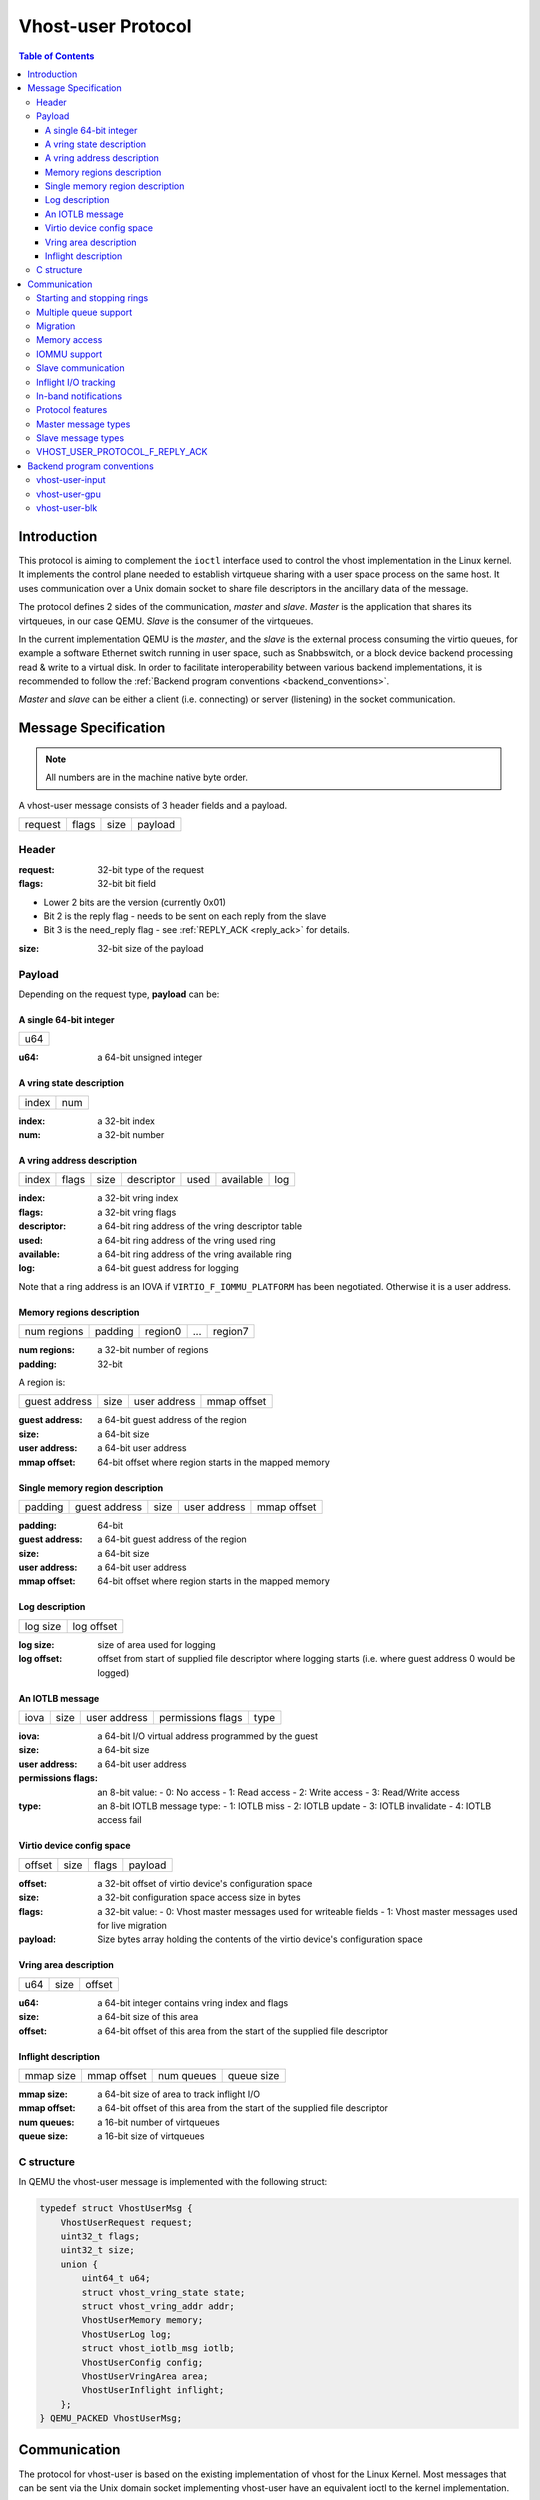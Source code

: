 ===================
Vhost-user Protocol
===================

..
  Copyright 2014 Virtual Open Systems Sarl.
  Copyright 2019 Intel Corporation
  Licence: This work is licensed under the terms of the GNU GPL,
           version 2 or later. See the COPYING file in the top-level
           directory.

.. contents:: Table of Contents

Introduction
============

This protocol is aiming to complement the ``ioctl`` interface used to
control the vhost implementation in the Linux kernel. It implements
the control plane needed to establish virtqueue sharing with a user
space process on the same host. It uses communication over a Unix
domain socket to share file descriptors in the ancillary data of the
message.

The protocol defines 2 sides of the communication, *master* and
*slave*. *Master* is the application that shares its virtqueues, in
our case QEMU. *Slave* is the consumer of the virtqueues.

In the current implementation QEMU is the *master*, and the *slave* is
the external process consuming the virtio queues, for example a
software Ethernet switch running in user space, such as Snabbswitch,
or a block device backend processing read & write to a virtual
disk. In order to facilitate interoperability between various backend
implementations, it is recommended to follow the :ref:`Backend program
conventions <backend_conventions>`.

*Master* and *slave* can be either a client (i.e. connecting) or
server (listening) in the socket communication.

Message Specification
=====================

.. Note:: All numbers are in the machine native byte order.

A vhost-user message consists of 3 header fields and a payload.

+---------+-------+------+---------+
| request | flags | size | payload |
+---------+-------+------+---------+

Header
------

:request: 32-bit type of the request

:flags: 32-bit bit field

- Lower 2 bits are the version (currently 0x01)
- Bit 2 is the reply flag - needs to be sent on each reply from the slave
- Bit 3 is the need_reply flag - see :ref:`REPLY_ACK <reply_ack>` for
  details.

:size: 32-bit size of the payload

Payload
-------

Depending on the request type, **payload** can be:

A single 64-bit integer
^^^^^^^^^^^^^^^^^^^^^^^

+-----+
| u64 |
+-----+

:u64: a 64-bit unsigned integer

A vring state description
^^^^^^^^^^^^^^^^^^^^^^^^^

+-------+-----+
| index | num |
+-------+-----+

:index: a 32-bit index

:num: a 32-bit number

A vring address description
^^^^^^^^^^^^^^^^^^^^^^^^^^^

+-------+-------+------+------------+------+-----------+-----+
| index | flags | size | descriptor | used | available | log |
+-------+-------+------+------------+------+-----------+-----+

:index: a 32-bit vring index

:flags: a 32-bit vring flags

:descriptor: a 64-bit ring address of the vring descriptor table

:used: a 64-bit ring address of the vring used ring

:available: a 64-bit ring address of the vring available ring

:log: a 64-bit guest address for logging

Note that a ring address is an IOVA if ``VIRTIO_F_IOMMU_PLATFORM`` has
been negotiated. Otherwise it is a user address.

Memory regions description
^^^^^^^^^^^^^^^^^^^^^^^^^^

+-------------+---------+---------+-----+---------+
| num regions | padding | region0 | ... | region7 |
+-------------+---------+---------+-----+---------+

:num regions: a 32-bit number of regions

:padding: 32-bit

A region is:

+---------------+------+--------------+-------------+
| guest address | size | user address | mmap offset |
+---------------+------+--------------+-------------+

:guest address: a 64-bit guest address of the region

:size: a 64-bit size

:user address: a 64-bit user address

:mmap offset: 64-bit offset where region starts in the mapped memory

Single memory region description
^^^^^^^^^^^^^^^^^^^^^^^^^^^^^^^^

+---------+---------------+------+--------------+-------------+
| padding | guest address | size | user address | mmap offset |
+---------+---------------+------+--------------+-------------+

:padding: 64-bit

:guest address: a 64-bit guest address of the region

:size: a 64-bit size

:user address: a 64-bit user address

:mmap offset: 64-bit offset where region starts in the mapped memory

Log description
^^^^^^^^^^^^^^^

+----------+------------+
| log size | log offset |
+----------+------------+

:log size: size of area used for logging

:log offset: offset from start of supplied file descriptor where
             logging starts (i.e. where guest address 0 would be
             logged)

An IOTLB message
^^^^^^^^^^^^^^^^

+------+------+--------------+-------------------+------+
| iova | size | user address | permissions flags | type |
+------+------+--------------+-------------------+------+

:iova: a 64-bit I/O virtual address programmed by the guest

:size: a 64-bit size

:user address: a 64-bit user address

:permissions flags: an 8-bit value:
  - 0: No access
  - 1: Read access
  - 2: Write access
  - 3: Read/Write access

:type: an 8-bit IOTLB message type:
  - 1: IOTLB miss
  - 2: IOTLB update
  - 3: IOTLB invalidate
  - 4: IOTLB access fail

Virtio device config space
^^^^^^^^^^^^^^^^^^^^^^^^^^

+--------+------+-------+---------+
| offset | size | flags | payload |
+--------+------+-------+---------+

:offset: a 32-bit offset of virtio device's configuration space

:size: a 32-bit configuration space access size in bytes

:flags: a 32-bit value:
  - 0: Vhost master messages used for writeable fields
  - 1: Vhost master messages used for live migration

:payload: Size bytes array holding the contents of the virtio
          device's configuration space

Vring area description
^^^^^^^^^^^^^^^^^^^^^^

+-----+------+--------+
| u64 | size | offset |
+-----+------+--------+

:u64: a 64-bit integer contains vring index and flags

:size: a 64-bit size of this area

:offset: a 64-bit offset of this area from the start of the
         supplied file descriptor

Inflight description
^^^^^^^^^^^^^^^^^^^^

+-----------+-------------+------------+------------+
| mmap size | mmap offset | num queues | queue size |
+-----------+-------------+------------+------------+

:mmap size: a 64-bit size of area to track inflight I/O

:mmap offset: a 64-bit offset of this area from the start
              of the supplied file descriptor

:num queues: a 16-bit number of virtqueues

:queue size: a 16-bit size of virtqueues

C structure
-----------

In QEMU the vhost-user message is implemented with the following struct:

.. code:: c

  typedef struct VhostUserMsg {
      VhostUserRequest request;
      uint32_t flags;
      uint32_t size;
      union {
          uint64_t u64;
          struct vhost_vring_state state;
          struct vhost_vring_addr addr;
          VhostUserMemory memory;
          VhostUserLog log;
          struct vhost_iotlb_msg iotlb;
          VhostUserConfig config;
          VhostUserVringArea area;
          VhostUserInflight inflight;
      };
  } QEMU_PACKED VhostUserMsg;

Communication
=============

The protocol for vhost-user is based on the existing implementation of
vhost for the Linux Kernel. Most messages that can be sent via the
Unix domain socket implementing vhost-user have an equivalent ioctl to
the kernel implementation.

The communication consists of *master* sending message requests and
*slave* sending message replies. Most of the requests don't require
replies. Here is a list of the ones that do:

* ``VHOST_USER_GET_FEATURES``
* ``VHOST_USER_GET_PROTOCOL_FEATURES``
* ``VHOST_USER_GET_VRING_BASE``
* ``VHOST_USER_SET_LOG_BASE`` (if ``VHOST_USER_PROTOCOL_F_LOG_SHMFD``)
* ``VHOST_USER_GET_INFLIGHT_FD`` (if ``VHOST_USER_PROTOCOL_F_INFLIGHT_SHMFD``)

.. seealso::

   :ref:`REPLY_ACK <reply_ack>`
       The section on ``REPLY_ACK`` protocol extension.

There are several messages that the master sends with file descriptors passed
in the ancillary data:

* ``VHOST_USER_SET_MEM_TABLE``
* ``VHOST_USER_SET_LOG_BASE`` (if ``VHOST_USER_PROTOCOL_F_LOG_SHMFD``)
* ``VHOST_USER_SET_LOG_FD``
* ``VHOST_USER_SET_VRING_KICK``
* ``VHOST_USER_SET_VRING_CALL``
* ``VHOST_USER_SET_VRING_ERR``
* ``VHOST_USER_SET_SLAVE_REQ_FD``
* ``VHOST_USER_SET_INFLIGHT_FD`` (if ``VHOST_USER_PROTOCOL_F_INFLIGHT_SHMFD``)

If *master* is unable to send the full message or receives a wrong
reply it will close the connection. An optional reconnection mechanism
can be implemented.

If *slave* detects some error such as incompatible features, it may also
close the connection. This should only happen in exceptional circumstances.

Any protocol extensions are gated by protocol feature bits, which
allows full backwards compatibility on both master and slave.  As
older slaves don't support negotiating protocol features, a feature
bit was dedicated for this purpose::

  #define VHOST_USER_F_PROTOCOL_FEATURES 30

Starting and stopping rings
---------------------------

Client must only process each ring when it is started.

Client must only pass data between the ring and the backend, when the
ring is enabled.

If ring is started but disabled, client must process the ring without
talking to the backend.

For example, for a networking device, in the disabled state client
must not supply any new RX packets, but must process and discard any
TX packets.

If ``VHOST_USER_F_PROTOCOL_FEATURES`` has not been negotiated, the
ring is initialized in an enabled state.

If ``VHOST_USER_F_PROTOCOL_FEATURES`` has been negotiated, the ring is
initialized in a disabled state. Client must not pass data to/from the
backend until ring is enabled by ``VHOST_USER_SET_VRING_ENABLE`` with
parameter 1, or after it has been disabled by
``VHOST_USER_SET_VRING_ENABLE`` with parameter 0.

Each ring is initialized in a stopped state, client must not process
it until ring is started, or after it has been stopped.

Client must start ring upon receiving a kick (that is, detecting that
file descriptor is readable) on the descriptor specified by
``VHOST_USER_SET_VRING_KICK`` or receiving the in-band message
``VHOST_USER_VRING_KICK`` if negotiated, and stop ring upon receiving
``VHOST_USER_GET_VRING_BASE``.

While processing the rings (whether they are enabled or not), client
must support changing some configuration aspects on the fly.

Multiple queue support
----------------------

Many devices have a fixed number of virtqueues.  In this case the master
already knows the number of available virtqueues without communicating with the
slave.

Some devices do not have a fixed number of virtqueues.  Instead the maximum
number of virtqueues is chosen by the slave.  The number can depend on host
resource availability or slave implementation details.  Such devices are called
multiple queue devices.

Multiple queue support allows the slave to advertise the maximum number of
queues.  This is treated as a protocol extension, hence the slave has to
implement protocol features first. The multiple queues feature is supported
only when the protocol feature ``VHOST_USER_PROTOCOL_F_MQ`` (bit 0) is set.

The max number of queues the slave supports can be queried with message
``VHOST_USER_GET_QUEUE_NUM``. Master should stop when the number of requested
queues is bigger than that.

As all queues share one connection, the master uses a unique index for each
queue in the sent message to identify a specified queue.

The master enables queues by sending message ``VHOST_USER_SET_VRING_ENABLE``.
vhost-user-net has historically automatically enabled the first queue pair.

Slaves should always implement the ``VHOST_USER_PROTOCOL_F_MQ`` protocol
feature, even for devices with a fixed number of virtqueues, since it is simple
to implement and offers a degree of introspection.

Masters must not rely on the ``VHOST_USER_PROTOCOL_F_MQ`` protocol feature for
devices with a fixed number of virtqueues.  Only true multiqueue devices
require this protocol feature.

Migration
---------

During live migration, the master may need to track the modifications
the slave makes to the memory mapped regions. The client should mark
the dirty pages in a log. Once it complies to this logging, it may
declare the ``VHOST_F_LOG_ALL`` vhost feature.

To start/stop logging of data/used ring writes, server may send
messages ``VHOST_USER_SET_FEATURES`` with ``VHOST_F_LOG_ALL`` and
``VHOST_USER_SET_VRING_ADDR`` with ``VHOST_VRING_F_LOG`` in ring's
flags set to 1/0, respectively.

All the modifications to memory pointed by vring "descriptor" should
be marked. Modifications to "used" vring should be marked if
``VHOST_VRING_F_LOG`` is part of ring's flags.

Dirty pages are of size::

  #define VHOST_LOG_PAGE 0x1000

The log memory fd is provided in the ancillary data of
``VHOST_USER_SET_LOG_BASE`` message when the slave has
``VHOST_USER_PROTOCOL_F_LOG_SHMFD`` protocol feature.

The size of the log is supplied as part of ``VhostUserMsg`` which
should be large enough to cover all known guest addresses. Log starts
at the supplied offset in the supplied file descriptor.  The log
covers from address 0 to the maximum of guest regions. In pseudo-code,
to mark page at ``addr`` as dirty::

  page = addr / VHOST_LOG_PAGE
  log[page / 8] |= 1 << page % 8

Where ``addr`` is the guest physical address.

Use atomic operations, as the log may be concurrently manipulated.

Note that when logging modifications to the used ring (when
``VHOST_VRING_F_LOG`` is set for this ring), ``log_guest_addr`` should
be used to calculate the log offset: the write to first byte of the
used ring is logged at this offset from log start. Also note that this
value might be outside the legal guest physical address range
(i.e. does not have to be covered by the ``VhostUserMemory`` table), but
the bit offset of the last byte of the ring must fall within the size
supplied by ``VhostUserLog``.

``VHOST_USER_SET_LOG_FD`` is an optional message with an eventfd in
ancillary data, it may be used to inform the master that the log has
been modified.

Once the source has finished migration, rings will be stopped by the
source. No further update must be done before rings are restarted.

In postcopy migration the slave is started before all the memory has
been received from the source host, and care must be taken to avoid
accessing pages that have yet to be received.  The slave opens a
'userfault'-fd and registers the memory with it; this fd is then
passed back over to the master.  The master services requests on the
userfaultfd for pages that are accessed and when the page is available
it performs WAKE ioctl's on the userfaultfd to wake the stalled
slave.  The client indicates support for this via the
``VHOST_USER_PROTOCOL_F_PAGEFAULT`` feature.

Memory access
-------------

The master sends a list of vhost memory regions to the slave using the
``VHOST_USER_SET_MEM_TABLE`` message.  Each region has two base
addresses: a guest address and a user address.

Messages contain guest addresses and/or user addresses to reference locations
within the shared memory.  The mapping of these addresses works as follows.

User addresses map to the vhost memory region containing that user address.

When the ``VIRTIO_F_IOMMU_PLATFORM`` feature has not been negotiated:

* Guest addresses map to the vhost memory region containing that guest
  address.

When the ``VIRTIO_F_IOMMU_PLATFORM`` feature has been negotiated:

* Guest addresses are also called I/O virtual addresses (IOVAs).  They are
  translated to user addresses via the IOTLB.

* The vhost memory region guest address is not used.

IOMMU support
-------------

When the ``VIRTIO_F_IOMMU_PLATFORM`` feature has been negotiated, the
master sends IOTLB entries update & invalidation by sending
``VHOST_USER_IOTLB_MSG`` requests to the slave with a ``struct
vhost_iotlb_msg`` as payload. For update events, the ``iotlb`` payload
has to be filled with the update message type (2), the I/O virtual
address, the size, the user virtual address, and the permissions
flags. Addresses and size must be within vhost memory regions set via
the ``VHOST_USER_SET_MEM_TABLE`` request. For invalidation events, the
``iotlb`` payload has to be filled with the invalidation message type
(3), the I/O virtual address and the size. On success, the slave is
expected to reply with a zero payload, non-zero otherwise.

The slave relies on the slave communication channel (see :ref:`Slave
communication <slave_communication>` section below) to send IOTLB miss
and access failure events, by sending ``VHOST_USER_SLAVE_IOTLB_MSG``
requests to the master with a ``struct vhost_iotlb_msg`` as
payload. For miss events, the iotlb payload has to be filled with the
miss message type (1), the I/O virtual address and the permissions
flags. For access failure event, the iotlb payload has to be filled
with the access failure message type (4), the I/O virtual address and
the permissions flags.  For synchronization purpose, the slave may
rely on the reply-ack feature, so the master may send a reply when
operation is completed if the reply-ack feature is negotiated and
slaves requests a reply. For miss events, completed operation means
either master sent an update message containing the IOTLB entry
containing requested address and permission, or master sent nothing if
the IOTLB miss message is invalid (invalid IOVA or permission).

The master isn't expected to take the initiative to send IOTLB update
messages, as the slave sends IOTLB miss messages for the guest virtual
memory areas it needs to access.

.. _slave_communication:

Slave communication
-------------------

An optional communication channel is provided if the slave declares
``VHOST_USER_PROTOCOL_F_SLAVE_REQ`` protocol feature, to allow the
slave to make requests to the master.

The fd is provided via ``VHOST_USER_SET_SLAVE_REQ_FD`` ancillary data.

A slave may then send ``VHOST_USER_SLAVE_*`` messages to the master
using this fd communication channel.

If ``VHOST_USER_PROTOCOL_F_SLAVE_SEND_FD`` protocol feature is
negotiated, slave can send file descriptors (at most 8 descriptors in
each message) to master via ancillary data using this fd communication
channel.

Inflight I/O tracking
---------------------

To support reconnecting after restart or crash, slave may need to
resubmit inflight I/Os. If virtqueue is processed in order, we can
easily achieve that by getting the inflight descriptors from
descriptor table (split virtqueue) or descriptor ring (packed
virtqueue). However, it can't work when we process descriptors
out-of-order because some entries which store the information of
inflight descriptors in available ring (split virtqueue) or descriptor
ring (packed virtqueue) might be overridden by new entries. To solve
this problem, slave need to allocate an extra buffer to store this
information of inflight descriptors and share it with master for
persistent. ``VHOST_USER_GET_INFLIGHT_FD`` and
``VHOST_USER_SET_INFLIGHT_FD`` are used to transfer this buffer
between master and slave. And the format of this buffer is described
below:

+---------------+---------------+-----+---------------+
| queue0 region | queue1 region | ... | queueN region |
+---------------+---------------+-----+---------------+

N is the number of available virtqueues. Slave could get it from num
queues field of ``VhostUserInflight``.

For split virtqueue, queue region can be implemented as:

.. code:: c

  typedef struct DescStateSplit {
      /* Indicate whether this descriptor is inflight or not.
       * Only available for head-descriptor. */
      uint8_t inflight;

      /* Padding */
      uint8_t padding[5];

      /* Maintain a list for the last batch of used descriptors.
       * Only available when batching is used for submitting */
      uint16_t next;

      /* Used to preserve the order of fetching available descriptors.
       * Only available for head-descriptor. */
      uint64_t counter;
  } DescStateSplit;

  typedef struct QueueRegionSplit {
      /* The feature flags of this region. Now it's initialized to 0. */
      uint64_t features;

      /* The version of this region. It's 1 currently.
       * Zero value indicates an uninitialized buffer */
      uint16_t version;

      /* The size of DescStateSplit array. It's equal to the virtqueue
       * size. Slave could get it from queue size field of VhostUserInflight. */
      uint16_t desc_num;

      /* The head of list that track the last batch of used descriptors. */
      uint16_t last_batch_head;

      /* Store the idx value of used ring */
      uint16_t used_idx;

      /* Used to track the state of each descriptor in descriptor table */
      DescStateSplit desc[];
  } QueueRegionSplit;

To track inflight I/O, the queue region should be processed as follows:

When receiving available buffers from the driver:

#. Get the next available head-descriptor index from available ring, ``i``

#. Set ``desc[i].counter`` to the value of global counter

#. Increase global counter by 1

#. Set ``desc[i].inflight`` to 1

When supplying used buffers to the driver:

1. Get corresponding used head-descriptor index, i

2. Set ``desc[i].next`` to ``last_batch_head``

3. Set ``last_batch_head`` to ``i``

#. Steps 1,2,3 may be performed repeatedly if batching is possible

#. Increase the ``idx`` value of used ring by the size of the batch

#. Set the ``inflight`` field of each ``DescStateSplit`` entry in the batch to 0

#. Set ``used_idx`` to the ``idx`` value of used ring

When reconnecting:

#. If the value of ``used_idx`` does not match the ``idx`` value of
   used ring (means the inflight field of ``DescStateSplit`` entries in
   last batch may be incorrect),

   a. Subtract the value of ``used_idx`` from the ``idx`` value of
      used ring to get last batch size of ``DescStateSplit`` entries

   #. Set the ``inflight`` field of each ``DescStateSplit`` entry to 0 in last batch
      list which starts from ``last_batch_head``

   #. Set ``used_idx`` to the ``idx`` value of used ring

#. Resubmit inflight ``DescStateSplit`` entries in order of their
   counter value

For packed virtqueue, queue region can be implemented as:

.. code:: c

  typedef struct DescStatePacked {
      /* Indicate whether this descriptor is inflight or not.
       * Only available for head-descriptor. */
      uint8_t inflight;

      /* Padding */
      uint8_t padding;

      /* Link to the next free entry */
      uint16_t next;

      /* Link to the last entry of descriptor list.
       * Only available for head-descriptor. */
      uint16_t last;

      /* The length of descriptor list.
       * Only available for head-descriptor. */
      uint16_t num;

      /* Used to preserve the order of fetching available descriptors.
       * Only available for head-descriptor. */
      uint64_t counter;

      /* The buffer id */
      uint16_t id;

      /* The descriptor flags */
      uint16_t flags;

      /* The buffer length */
      uint32_t len;

      /* The buffer address */
      uint64_t addr;
  } DescStatePacked;

  typedef struct QueueRegionPacked {
      /* The feature flags of this region. Now it's initialized to 0. */
      uint64_t features;

      /* The version of this region. It's 1 currently.
       * Zero value indicates an uninitialized buffer */
      uint16_t version;

      /* The size of DescStatePacked array. It's equal to the virtqueue
       * size. Slave could get it from queue size field of VhostUserInflight. */
      uint16_t desc_num;

      /* The head of free DescStatePacked entry list */
      uint16_t free_head;

      /* The old head of free DescStatePacked entry list */
      uint16_t old_free_head;

      /* The used index of descriptor ring */
      uint16_t used_idx;

      /* The old used index of descriptor ring */
      uint16_t old_used_idx;

      /* Device ring wrap counter */
      uint8_t used_wrap_counter;

      /* The old device ring wrap counter */
      uint8_t old_used_wrap_counter;

      /* Padding */
      uint8_t padding[7];

      /* Used to track the state of each descriptor fetched from descriptor ring */
      DescStatePacked desc[];
  } QueueRegionPacked;

To track inflight I/O, the queue region should be processed as follows:

When receiving available buffers from the driver:

#. Get the next available descriptor entry from descriptor ring, ``d``

#. If ``d`` is head descriptor,

   a. Set ``desc[old_free_head].num`` to 0

   #. Set ``desc[old_free_head].counter`` to the value of global counter

   #. Increase global counter by 1

   #. Set ``desc[old_free_head].inflight`` to 1

#. If ``d`` is last descriptor, set ``desc[old_free_head].last`` to
   ``free_head``

#. Increase ``desc[old_free_head].num`` by 1

#. Set ``desc[free_head].addr``, ``desc[free_head].len``,
   ``desc[free_head].flags``, ``desc[free_head].id`` to ``d.addr``,
   ``d.len``, ``d.flags``, ``d.id``

#. Set ``free_head`` to ``desc[free_head].next``

#. If ``d`` is last descriptor, set ``old_free_head`` to ``free_head``

When supplying used buffers to the driver:

1. Get corresponding used head-descriptor entry from descriptor ring,
   ``d``

2. Get corresponding ``DescStatePacked`` entry, ``e``

3. Set ``desc[e.last].next`` to ``free_head``

4. Set ``free_head`` to the index of ``e``

#. Steps 1,2,3,4 may be performed repeatedly if batching is possible

#. Increase ``used_idx`` by the size of the batch and update
   ``used_wrap_counter`` if needed

#. Update ``d.flags``

#. Set the ``inflight`` field of each head ``DescStatePacked`` entry
   in the batch to 0

#. Set ``old_free_head``,  ``old_used_idx``, ``old_used_wrap_counter``
   to ``free_head``, ``used_idx``, ``used_wrap_counter``

When reconnecting:

#. If ``used_idx`` does not match ``old_used_idx`` (means the
   ``inflight`` field of ``DescStatePacked`` entries in last batch may
   be incorrect),

   a. Get the next descriptor ring entry through ``old_used_idx``, ``d``

   #. Use ``old_used_wrap_counter`` to calculate the available flags

   #. If ``d.flags`` is not equal to the calculated flags value (means
      slave has submitted the buffer to guest driver before crash, so
      it has to commit the in-progres update), set ``old_free_head``,
      ``old_used_idx``, ``old_used_wrap_counter`` to ``free_head``,
      ``used_idx``, ``used_wrap_counter``

#. Set ``free_head``, ``used_idx``, ``used_wrap_counter`` to
   ``old_free_head``, ``old_used_idx``, ``old_used_wrap_counter``
   (roll back any in-progress update)

#. Set the ``inflight`` field of each ``DescStatePacked`` entry in
   free list to 0

#. Resubmit inflight ``DescStatePacked`` entries in order of their
   counter value

In-band notifications
---------------------

In some limited situations (e.g. for simulation) it is desirable to
have the kick, call and error (if used) signals done via in-band
messages instead of asynchronous eventfd notifications. This can be
done by negotiating the ``VHOST_USER_PROTOCOL_F_INBAND_NOTIFICATIONS``
protocol feature.

Note that due to the fact that too many messages on the sockets can
cause the sending application(s) to block, it is not advised to use
this feature unless absolutely necessary. It is also considered an
error to negotiate this feature without also negotiating
``VHOST_USER_PROTOCOL_F_SLAVE_REQ`` and ``VHOST_USER_PROTOCOL_F_REPLY_ACK``,
the former is necessary for getting a message channel from the slave
to the master, while the latter needs to be used with the in-band
notification messages to block until they are processed, both to avoid
blocking later and for proper processing (at least in the simulation
use case.) As it has no other way of signalling this error, the slave
should close the connection as a response to a
``VHOST_USER_SET_PROTOCOL_FEATURES`` message that sets the in-band
notifications feature flag without the other two.

Protocol features
-----------------

.. code:: c

  #define VHOST_USER_PROTOCOL_F_MQ                    0
  #define VHOST_USER_PROTOCOL_F_LOG_SHMFD             1
  #define VHOST_USER_PROTOCOL_F_RARP                  2
  #define VHOST_USER_PROTOCOL_F_REPLY_ACK             3
  #define VHOST_USER_PROTOCOL_F_MTU                   4
  #define VHOST_USER_PROTOCOL_F_SLAVE_REQ             5
  #define VHOST_USER_PROTOCOL_F_CROSS_ENDIAN          6
  #define VHOST_USER_PROTOCOL_F_CRYPTO_SESSION        7
  #define VHOST_USER_PROTOCOL_F_PAGEFAULT             8
  #define VHOST_USER_PROTOCOL_F_CONFIG                9
  #define VHOST_USER_PROTOCOL_F_SLAVE_SEND_FD        10
  #define VHOST_USER_PROTOCOL_F_HOST_NOTIFIER        11
  #define VHOST_USER_PROTOCOL_F_INFLIGHT_SHMFD       12
  #define VHOST_USER_PROTOCOL_F_RESET_DEVICE         13
  #define VHOST_USER_PROTOCOL_F_INBAND_NOTIFICATIONS 14
  #define VHOST_USER_PROTOCOL_F_CONFIGURE_MEM_SLOTS  15
  #define VHOST_USER_PROTOCOL_F_STATUS               16

Master message types
--------------------

``VHOST_USER_GET_FEATURES``
  :id: 1
  :equivalent ioctl: ``VHOST_GET_FEATURES``
  :master payload: N/A
  :slave payload: ``u64``

  Get from the underlying vhost implementation the features bitmask.
  Feature bit ``VHOST_USER_F_PROTOCOL_FEATURES`` signals slave support
  for ``VHOST_USER_GET_PROTOCOL_FEATURES`` and
  ``VHOST_USER_SET_PROTOCOL_FEATURES``.

``VHOST_USER_SET_FEATURES``
  :id: 2
  :equivalent ioctl: ``VHOST_SET_FEATURES``
  :master payload: ``u64``

  Enable features in the underlying vhost implementation using a
  bitmask.  Feature bit ``VHOST_USER_F_PROTOCOL_FEATURES`` signals
  slave support for ``VHOST_USER_GET_PROTOCOL_FEATURES`` and
  ``VHOST_USER_SET_PROTOCOL_FEATURES``.

``VHOST_USER_GET_PROTOCOL_FEATURES``
  :id: 15
  :equivalent ioctl: ``VHOST_GET_FEATURES``
  :master payload: N/A
  :slave payload: ``u64``

  Get the protocol feature bitmask from the underlying vhost
  implementation.  Only legal if feature bit
  ``VHOST_USER_F_PROTOCOL_FEATURES`` is present in
  ``VHOST_USER_GET_FEATURES``.

.. Note::
   Slave that reported ``VHOST_USER_F_PROTOCOL_FEATURES`` must
   support this message even before ``VHOST_USER_SET_FEATURES`` was
   called.

``VHOST_USER_SET_PROTOCOL_FEATURES``
  :id: 16
  :equivalent ioctl: ``VHOST_SET_FEATURES``
  :master payload: ``u64``

  Enable protocol features in the underlying vhost implementation.

  Only legal if feature bit ``VHOST_USER_F_PROTOCOL_FEATURES`` is present in
  ``VHOST_USER_GET_FEATURES``.

.. Note::
   Slave that reported ``VHOST_USER_F_PROTOCOL_FEATURES`` must support
   this message even before ``VHOST_USER_SET_FEATURES`` was called.

``VHOST_USER_SET_OWNER``
  :id: 3
  :equivalent ioctl: ``VHOST_SET_OWNER``
  :master payload: N/A

  Issued when a new connection is established. It sets the current
  *master* as an owner of the session. This can be used on the *slave*
  as a "session start" flag.

``VHOST_USER_RESET_OWNER``
  :id: 4
  :master payload: N/A

.. admonition:: Deprecated

   This is no longer used. Used to be sent to request disabling all
   rings, but some clients interpreted it to also discard connection
   state (this interpretation would lead to bugs).  It is recommended
   that clients either ignore this message, or use it to disable all
   rings.

``VHOST_USER_SET_MEM_TABLE``
  :id: 5
  :equivalent ioctl: ``VHOST_SET_MEM_TABLE``
  :master payload: memory regions description
  :slave payload: (postcopy only) memory regions description

  Sets the memory map regions on the slave so it can translate the
  vring addresses. In the ancillary data there is an array of file
  descriptors for each memory mapped region. The size and ordering of
  the fds matches the number and ordering of memory regions.

  When ``VHOST_USER_POSTCOPY_LISTEN`` has been received,
  ``SET_MEM_TABLE`` replies with the bases of the memory mapped
  regions to the master.  The slave must have mmap'd the regions but
  not yet accessed them and should not yet generate a userfault
  event.

.. Note::
   ``NEED_REPLY_MASK`` is not set in this case.  QEMU will then
   reply back to the list of mappings with an empty
   ``VHOST_USER_SET_MEM_TABLE`` as an acknowledgement; only upon
   reception of this message may the guest start accessing the memory
   and generating faults.

``VHOST_USER_SET_LOG_BASE``
  :id: 6
  :equivalent ioctl: ``VHOST_SET_LOG_BASE``
  :master payload: u64
  :slave payload: N/A

  Sets logging shared memory space.

  When slave has ``VHOST_USER_PROTOCOL_F_LOG_SHMFD`` protocol feature,
  the log memory fd is provided in the ancillary data of
  ``VHOST_USER_SET_LOG_BASE`` message, the size and offset of shared
  memory area provided in the message.

``VHOST_USER_SET_LOG_FD``
  :id: 7
  :equivalent ioctl: ``VHOST_SET_LOG_FD``
  :master payload: N/A

  Sets the logging file descriptor, which is passed as ancillary data.

``VHOST_USER_SET_VRING_NUM``
  :id: 8
  :equivalent ioctl: ``VHOST_SET_VRING_NUM``
  :master payload: vring state description

  Set the size of the queue.

``VHOST_USER_SET_VRING_ADDR``
  :id: 9
  :equivalent ioctl: ``VHOST_SET_VRING_ADDR``
  :master payload: vring address description
  :slave payload: N/A

  Sets the addresses of the different aspects of the vring.

``VHOST_USER_SET_VRING_BASE``
  :id: 10
  :equivalent ioctl: ``VHOST_SET_VRING_BASE``
  :master payload: vring state description

  Sets the base offset in the available vring.

``VHOST_USER_GET_VRING_BASE``
  :id: 11
  :equivalent ioctl: ``VHOST_USER_GET_VRING_BASE``
  :master payload: vring state description
  :slave payload: vring state description

  Get the available vring base offset.

``VHOST_USER_SET_VRING_KICK``
  :id: 12
  :equivalent ioctl: ``VHOST_SET_VRING_KICK``
  :master payload: ``u64``

  Set the event file descriptor for adding buffers to the vring. It is
  passed in the ancillary data.

  Bits (0-7) of the payload contain the vring index. Bit 8 is the
  invalid FD flag. This flag is set when there is no file descriptor
  in the ancillary data. This signals that polling should be used
  instead of waiting for the kick. Note that if the protocol feature
  ``VHOST_USER_PROTOCOL_F_INBAND_NOTIFICATIONS`` has been negotiated
  this message isn't necessary as the ring is also started on the
  ``VHOST_USER_VRING_KICK`` message, it may however still be used to
  set an event file descriptor (which will be preferred over the
  message) or to enable polling.

``VHOST_USER_SET_VRING_CALL``
  :id: 13
  :equivalent ioctl: ``VHOST_SET_VRING_CALL``
  :master payload: ``u64``

  Set the event file descriptor to signal when buffers are used. It is
  passed in the ancillary data.

  Bits (0-7) of the payload contain the vring index. Bit 8 is the
  invalid FD flag. This flag is set when there is no file descriptor
  in the ancillary data. This signals that polling will be used
  instead of waiting for the call. Note that if the protocol features
  ``VHOST_USER_PROTOCOL_F_INBAND_NOTIFICATIONS`` and
  ``VHOST_USER_PROTOCOL_F_SLAVE_REQ`` have been negotiated this message
  isn't necessary as the ``VHOST_USER_SLAVE_VRING_CALL`` message can be
  used, it may however still be used to set an event file descriptor
  or to enable polling.

``VHOST_USER_SET_VRING_ERR``
  :id: 14
  :equivalent ioctl: ``VHOST_SET_VRING_ERR``
  :master payload: ``u64``

  Set the event file descriptor to signal when error occurs. It is
  passed in the ancillary data.

  Bits (0-7) of the payload contain the vring index. Bit 8 is the
  invalid FD flag. This flag is set when there is no file descriptor
  in the ancillary data. Note that if the protocol features
  ``VHOST_USER_PROTOCOL_F_INBAND_NOTIFICATIONS`` and
  ``VHOST_USER_PROTOCOL_F_SLAVE_REQ`` have been negotiated this message
  isn't necessary as the ``VHOST_USER_SLAVE_VRING_ERR`` message can be
  used, it may however still be used to set an event file descriptor
  (which will be preferred over the message).

``VHOST_USER_GET_QUEUE_NUM``
  :id: 17
  :equivalent ioctl: N/A
  :master payload: N/A
  :slave payload: u64

  Query how many queues the backend supports.

  This request should be sent only when ``VHOST_USER_PROTOCOL_F_MQ``
  is set in queried protocol features by
  ``VHOST_USER_GET_PROTOCOL_FEATURES``.

``VHOST_USER_SET_VRING_ENABLE``
  :id: 18
  :equivalent ioctl: N/A
  :master payload: vring state description

  Signal slave to enable or disable corresponding vring.

  This request should be sent only when
  ``VHOST_USER_F_PROTOCOL_FEATURES`` has been negotiated.

``VHOST_USER_SEND_RARP``
  :id: 19
  :equivalent ioctl: N/A
  :master payload: ``u64``

  Ask vhost user backend to broadcast a fake RARP to notify the migration
  is terminated for guest that does not support GUEST_ANNOUNCE.

  Only legal if feature bit ``VHOST_USER_F_PROTOCOL_FEATURES`` is
  present in ``VHOST_USER_GET_FEATURES`` and protocol feature bit
  ``VHOST_USER_PROTOCOL_F_RARP`` is present in
  ``VHOST_USER_GET_PROTOCOL_FEATURES``.  The first 6 bytes of the
  payload contain the mac address of the guest to allow the vhost user
  backend to construct and broadcast the fake RARP.

``VHOST_USER_NET_SET_MTU``
  :id: 20
  :equivalent ioctl: N/A
  :master payload: ``u64``

  Set host MTU value exposed to the guest.

  This request should be sent only when ``VIRTIO_NET_F_MTU`` feature
  has been successfully negotiated, ``VHOST_USER_F_PROTOCOL_FEATURES``
  is present in ``VHOST_USER_GET_FEATURES`` and protocol feature bit
  ``VHOST_USER_PROTOCOL_F_NET_MTU`` is present in
  ``VHOST_USER_GET_PROTOCOL_FEATURES``.

  If ``VHOST_USER_PROTOCOL_F_REPLY_ACK`` is negotiated, slave must
  respond with zero in case the specified MTU is valid, or non-zero
  otherwise.

``VHOST_USER_SET_SLAVE_REQ_FD``
  :id: 21
  :equivalent ioctl: N/A
  :master payload: N/A

  Set the socket file descriptor for slave initiated requests. It is passed
  in the ancillary data.

  This request should be sent only when
  ``VHOST_USER_F_PROTOCOL_FEATURES`` has been negotiated, and protocol
  feature bit ``VHOST_USER_PROTOCOL_F_SLAVE_REQ`` bit is present in
  ``VHOST_USER_GET_PROTOCOL_FEATURES``.  If
  ``VHOST_USER_PROTOCOL_F_REPLY_ACK`` is negotiated, slave must
  respond with zero for success, non-zero otherwise.

``VHOST_USER_IOTLB_MSG``
  :id: 22
  :equivalent ioctl: N/A (equivalent to ``VHOST_IOTLB_MSG`` message type)
  :master payload: ``struct vhost_iotlb_msg``
  :slave payload: ``u64``

  Send IOTLB messages with ``struct vhost_iotlb_msg`` as payload.

  Master sends such requests to update and invalidate entries in the
  device IOTLB. The slave has to acknowledge the request with sending
  zero as ``u64`` payload for success, non-zero otherwise.

  This request should be send only when ``VIRTIO_F_IOMMU_PLATFORM``
  feature has been successfully negotiated.

``VHOST_USER_SET_VRING_ENDIAN``
  :id: 23
  :equivalent ioctl: ``VHOST_SET_VRING_ENDIAN``
  :master payload: vring state description

  Set the endianness of a VQ for legacy devices. Little-endian is
  indicated with state.num set to 0 and big-endian is indicated with
  state.num set to 1. Other values are invalid.

  This request should be sent only when
  ``VHOST_USER_PROTOCOL_F_CROSS_ENDIAN`` has been negotiated.
  Backends that negotiated this feature should handle both
  endiannesses and expect this message once (per VQ) during device
  configuration (ie. before the master starts the VQ).

``VHOST_USER_GET_CONFIG``
  :id: 24
  :equivalent ioctl: N/A
  :master payload: virtio device config space
  :slave payload: virtio device config space

  When ``VHOST_USER_PROTOCOL_F_CONFIG`` is negotiated, this message is
  submitted by the vhost-user master to fetch the contents of the
  virtio device configuration space, vhost-user slave's payload size
  MUST match master's request, vhost-user slave uses zero length of
  payload to indicate an error to vhost-user master. The vhost-user
  master may cache the contents to avoid repeated
  ``VHOST_USER_GET_CONFIG`` calls.

``VHOST_USER_SET_CONFIG``
  :id: 25
  :equivalent ioctl: N/A
  :master payload: virtio device config space
  :slave payload: N/A

  When ``VHOST_USER_PROTOCOL_F_CONFIG`` is negotiated, this message is
  submitted by the vhost-user master when the Guest changes the virtio
  device configuration space and also can be used for live migration
  on the destination host. The vhost-user slave must check the flags
  field, and slaves MUST NOT accept SET_CONFIG for read-only
  configuration space fields unless the live migration bit is set.

``VHOST_USER_CREATE_CRYPTO_SESSION``
  :id: 26
  :equivalent ioctl: N/A
  :master payload: crypto session description
  :slave payload: crypto session description

  Create a session for crypto operation. The server side must return
  the session id, 0 or positive for success, negative for failure.
  This request should be sent only when
  ``VHOST_USER_PROTOCOL_F_CRYPTO_SESSION`` feature has been
  successfully negotiated.  It's a required feature for crypto
  devices.

``VHOST_USER_CLOSE_CRYPTO_SESSION``
  :id: 27
  :equivalent ioctl: N/A
  :master payload: ``u64``

  Close a session for crypto operation which was previously
  created by ``VHOST_USER_CREATE_CRYPTO_SESSION``.

  This request should be sent only when
  ``VHOST_USER_PROTOCOL_F_CRYPTO_SESSION`` feature has been
  successfully negotiated.  It's a required feature for crypto
  devices.

``VHOST_USER_POSTCOPY_ADVISE``
  :id: 28
  :master payload: N/A
  :slave payload: userfault fd

  When ``VHOST_USER_PROTOCOL_F_PAGEFAULT`` is supported, the master
  advises slave that a migration with postcopy enabled is underway,
  the slave must open a userfaultfd for later use.  Note that at this
  stage the migration is still in precopy mode.

``VHOST_USER_POSTCOPY_LISTEN``
  :id: 29
  :master payload: N/A

  Master advises slave that a transition to postcopy mode has
  happened.  The slave must ensure that shared memory is registered
  with userfaultfd to cause faulting of non-present pages.

  This is always sent sometime after a ``VHOST_USER_POSTCOPY_ADVISE``,
  and thus only when ``VHOST_USER_PROTOCOL_F_PAGEFAULT`` is supported.

``VHOST_USER_POSTCOPY_END``
  :id: 30
  :slave payload: ``u64``

  Master advises that postcopy migration has now completed.  The slave
  must disable the userfaultfd. The response is an acknowledgement
  only.

  When ``VHOST_USER_PROTOCOL_F_PAGEFAULT`` is supported, this message
  is sent at the end of the migration, after
  ``VHOST_USER_POSTCOPY_LISTEN`` was previously sent.

  The value returned is an error indication; 0 is success.

``VHOST_USER_GET_INFLIGHT_FD``
  :id: 31
  :equivalent ioctl: N/A
  :master payload: inflight description

  When ``VHOST_USER_PROTOCOL_F_INFLIGHT_SHMFD`` protocol feature has
  been successfully negotiated, this message is submitted by master to
  get a shared buffer from slave. The shared buffer will be used to
  track inflight I/O by slave. QEMU should retrieve a new one when vm
  reset.

``VHOST_USER_SET_INFLIGHT_FD``
  :id: 32
  :equivalent ioctl: N/A
  :master payload: inflight description

  When ``VHOST_USER_PROTOCOL_F_INFLIGHT_SHMFD`` protocol feature has
  been successfully negotiated, this message is submitted by master to
  send the shared inflight buffer back to slave so that slave could
  get inflight I/O after a crash or restart.

``VHOST_USER_GPU_SET_SOCKET``
  :id: 33
  :equivalent ioctl: N/A
  :master payload: N/A

  Sets the GPU protocol socket file descriptor, which is passed as
  ancillary data. The GPU protocol is used to inform the master of
  rendering state and updates. See vhost-user-gpu.rst for details.

``VHOST_USER_RESET_DEVICE``
  :id: 34
  :equivalent ioctl: N/A
  :master payload: N/A
  :slave payload: N/A

  Ask the vhost user backend to disable all rings and reset all
  internal device state to the initial state, ready to be
  reinitialized. The backend retains ownership of the device
  throughout the reset operation.

  Only valid if the ``VHOST_USER_PROTOCOL_F_RESET_DEVICE`` protocol
  feature is set by the backend.

``VHOST_USER_VRING_KICK``
  :id: 35
  :equivalent ioctl: N/A
  :slave payload: vring state description
  :master payload: N/A

  When the ``VHOST_USER_PROTOCOL_F_INBAND_NOTIFICATIONS`` protocol
  feature has been successfully negotiated, this message may be
  submitted by the master to indicate that a buffer was added to
  the vring instead of signalling it using the vring's kick file
  descriptor or having the slave rely on polling.

  The state.num field is currently reserved and must be set to 0.

``VHOST_USER_GET_MAX_MEM_SLOTS``
  :id: 36
  :equivalent ioctl: N/A
  :slave payload: u64

  When the ``VHOST_USER_PROTOCOL_F_CONFIGURE_MEM_SLOTS`` protocol
  feature has been successfully negotiated, this message is submitted
  by master to the slave. The slave should return the message with a
  u64 payload containing the maximum number of memory slots for
  QEMU to expose to the guest. The value returned by the backend
  will be capped at the maximum number of ram slots which can be
  supported by the target platform.

``VHOST_USER_ADD_MEM_REG``
  :id: 37
  :equivalent ioctl: N/A
  :slave payload: single memory region description

  When the ``VHOST_USER_PROTOCOL_F_CONFIGURE_MEM_SLOTS`` protocol
  feature has been successfully negotiated, this message is submitted
  by the master to the slave. The message payload contains a memory
  region descriptor struct, describing a region of guest memory which
  the slave device must map in. When the
  ``VHOST_USER_PROTOCOL_F_CONFIGURE_MEM_SLOTS`` protocol feature has
  been successfully negotiated, along with the
  ``VHOST_USER_REM_MEM_REG`` message, this message is used to set and
  update the memory tables of the slave device.

``VHOST_USER_REM_MEM_REG``
  :id: 38
  :equivalent ioctl: N/A
  :slave payload: single memory region description

  When the ``VHOST_USER_PROTOCOL_F_CONFIGURE_MEM_SLOTS`` protocol
  feature has been successfully negotiated, this message is submitted
  by the master to the slave. The message payload contains a memory
  region descriptor struct, describing a region of guest memory which
  the slave device must unmap. When the
  ``VHOST_USER_PROTOCOL_F_CONFIGURE_MEM_SLOTS`` protocol feature has
  been successfully negotiated, along with the
  ``VHOST_USER_ADD_MEM_REG`` message, this message is used to set and
  update the memory tables of the slave device.

``VHOST_USER_SET_STATUS``
  :id: 39
  :equivalent ioctl: VHOST_VDPA_SET_STATUS
  :slave payload: N/A
  :master payload: ``u64``

  When the ``VHOST_USER_PROTOCOL_F_STATUS`` protocol feature has been
  successfully negotiated, this message is submitted by the master to
  notify the backend with updated device status as defined in the Virtio
  specification.

``VHOST_USER_GET_STATUS``
  :id: 40
  :equivalent ioctl: VHOST_VDPA_GET_STATUS
  :slave payload: ``u64``
  :master payload: N/A

  When the ``VHOST_USER_PROTOCOL_F_STATUS`` protocol feature has been
  successfully negotiated, this message is submitted by the master to
  query the backend for its device status as defined in the Virtio
  specification.


Slave message types
-------------------

``VHOST_USER_SLAVE_IOTLB_MSG``
  :id: 1
  :equivalent ioctl: N/A (equivalent to ``VHOST_IOTLB_MSG`` message type)
  :slave payload: ``struct vhost_iotlb_msg``
  :master payload: N/A

  Send IOTLB messages with ``struct vhost_iotlb_msg`` as payload.
  Slave sends such requests to notify of an IOTLB miss, or an IOTLB
  access failure. If ``VHOST_USER_PROTOCOL_F_REPLY_ACK`` is
  negotiated, and slave set the ``VHOST_USER_NEED_REPLY`` flag, master
  must respond with zero when operation is successfully completed, or
  non-zero otherwise.  This request should be send only when
  ``VIRTIO_F_IOMMU_PLATFORM`` feature has been successfully
  negotiated.

``VHOST_USER_SLAVE_CONFIG_CHANGE_MSG``
  :id: 2
  :equivalent ioctl: N/A
  :slave payload: N/A
  :master payload: N/A

  When ``VHOST_USER_PROTOCOL_F_CONFIG`` is negotiated, vhost-user
  slave sends such messages to notify that the virtio device's
  configuration space has changed, for those host devices which can
  support such feature, host driver can send ``VHOST_USER_GET_CONFIG``
  message to slave to get the latest content. If
  ``VHOST_USER_PROTOCOL_F_REPLY_ACK`` is negotiated, and slave set the
  ``VHOST_USER_NEED_REPLY`` flag, master must respond with zero when
  operation is successfully completed, or non-zero otherwise.

``VHOST_USER_SLAVE_VRING_HOST_NOTIFIER_MSG``
  :id: 3
  :equivalent ioctl: N/A
  :slave payload: vring area description
  :master payload: N/A

  Sets host notifier for a specified queue. The queue index is
  contained in the ``u64`` field of the vring area description. The
  host notifier is described by the file descriptor (typically it's a
  VFIO device fd) which is passed as ancillary data and the size
  (which is mmap size and should be the same as host page size) and
  offset (which is mmap offset) carried in the vring area
  description. QEMU can mmap the file descriptor based on the size and
  offset to get a memory range. Registering a host notifier means
  mapping this memory range to the VM as the specified queue's notify
  MMIO region. Slave sends this request to tell QEMU to de-register
  the existing notifier if any and register the new notifier if the
  request is sent with a file descriptor.

  This request should be sent only when
  ``VHOST_USER_PROTOCOL_F_HOST_NOTIFIER`` protocol feature has been
  successfully negotiated.

``VHOST_USER_SLAVE_VRING_CALL``
  :id: 4
  :equivalent ioctl: N/A
  :slave payload: vring state description
  :master payload: N/A

  When the ``VHOST_USER_PROTOCOL_F_INBAND_NOTIFICATIONS`` protocol
  feature has been successfully negotiated, this message may be
  submitted by the slave to indicate that a buffer was used from
  the vring instead of signalling this using the vring's call file
  descriptor or having the master relying on polling.

  The state.num field is currently reserved and must be set to 0.

``VHOST_USER_SLAVE_VRING_ERR``
  :id: 5
  :equivalent ioctl: N/A
  :slave payload: vring state description
  :master payload: N/A

  When the ``VHOST_USER_PROTOCOL_F_INBAND_NOTIFICATIONS`` protocol
  feature has been successfully negotiated, this message may be
  submitted by the slave to indicate that an error occurred on the
  specific vring, instead of signalling the error file descriptor
  set by the master via ``VHOST_USER_SET_VRING_ERR``.

  The state.num field is currently reserved and must be set to 0.

.. _reply_ack:

VHOST_USER_PROTOCOL_F_REPLY_ACK
-------------------------------

The original vhost-user specification only demands replies for certain
commands. This differs from the vhost protocol implementation where
commands are sent over an ``ioctl()`` call and block until the client
has completed.

With this protocol extension negotiated, the sender (QEMU) can set the
``need_reply`` [Bit 3] flag to any command. This indicates that the
client MUST respond with a Payload ``VhostUserMsg`` indicating success
or failure. The payload should be set to zero on success or non-zero
on failure, unless the message already has an explicit reply body.

The response payload gives QEMU a deterministic indication of the result
of the command. Today, QEMU is expected to terminate the main vhost-user
loop upon receiving such errors. In future, qemu could be taught to be more
resilient for selective requests.

For the message types that already solicit a reply from the client,
the presence of ``VHOST_USER_PROTOCOL_F_REPLY_ACK`` or need_reply bit
being set brings no behavioural change. (See the Communication_
section for details.)

.. _backend_conventions:

Backend program conventions
===========================

vhost-user backends can provide various devices & services and may
need to be configured manually depending on the use case. However, it
is a good idea to follow the conventions listed here when
possible. Users, QEMU or libvirt, can then rely on some common
behaviour to avoid heterogeneous configuration and management of the
backend programs and facilitate interoperability.

Each backend installed on a host system should come with at least one
JSON file that conforms to the vhost-user.json schema. Each file
informs the management applications about the backend type, and binary
location. In addition, it defines rules for management apps for
picking the highest priority backend when multiple match the search
criteria (see ``@VhostUserBackend`` documentation in the schema file).

If the backend is not capable of enabling a requested feature on the
host (such as 3D acceleration with virgl), or the initialization
failed, the backend should fail to start early and exit with a status
!= 0. It may also print a message to stderr for further details.

The backend program must not daemonize itself, but it may be
daemonized by the management layer. It may also have a restricted
access to the system.

File descriptors 0, 1 and 2 will exist, and have regular
stdin/stdout/stderr usage (they may have been redirected to /dev/null
by the management layer, or to a log handler).

The backend program must end (as quickly and cleanly as possible) when
the SIGTERM signal is received. Eventually, it may receive SIGKILL by
the management layer after a few seconds.

The following command line options have an expected behaviour. They
are mandatory, unless explicitly said differently:

--socket-path=PATH

  This option specify the location of the vhost-user Unix domain socket.
  It is incompatible with --fd.

--fd=FDNUM

  When this argument is given, the backend program is started with the
  vhost-user socket as file descriptor FDNUM. It is incompatible with
  --socket-path.

--print-capabilities

  Output to stdout the backend capabilities in JSON format, and then
  exit successfully. Other options and arguments should be ignored, and
  the backend program should not perform its normal function.  The
  capabilities can be reported dynamically depending on the host
  capabilities.

The JSON output is described in the ``vhost-user.json`` schema, by
```@VHostUserBackendCapabilities``.  Example:

.. code:: json

  {
    "type": "foo",
    "features": [
      "feature-a",
      "feature-b"
    ]
  }

vhost-user-input
----------------

Command line options:

--evdev-path=PATH

  Specify the linux input device.

  (optional)

--no-grab

  Do no request exclusive access to the input device.

  (optional)

vhost-user-gpu
--------------

Command line options:

--render-node=PATH

  Specify the GPU DRM render node.

  (optional)

--virgl

  Enable virgl rendering support.

  (optional)

vhost-user-blk
--------------

Command line options:

--blk-file=PATH

  Specify block device or file path.

  (optional)

--read-only

  Enable read-only.

  (optional)
